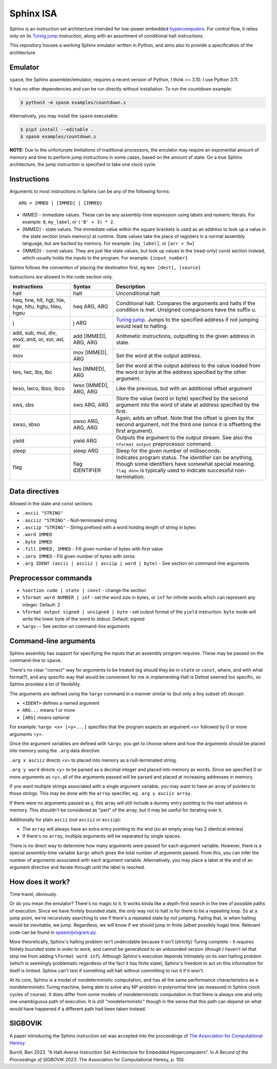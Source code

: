 ==========
Sphinx ISA
==========
Sphinx is an instruction set architecture intended for low-power embedded
`hypercomputers <https://en.wikipedia.org/wiki/Hypercomputation>`_.
For control flow, it relies only on its
`Turing jump <https://en.wikipedia.org/wiki/Turing_jump>`_ instruction,
along with an assortment of conditional halt instructions.

This repository houses a working Sphinx emulator written in Python, and
aims also to provide a specification of the architecture.

Emulator
========
``spasm``, the Sphinx assembler/emulator, requires a recent version of
Python, I think >= 3.10.  I use Python 3.11.

It has no other dependencies and can be run directly without
installation.  To run the countdown example:

.. code::

    $ python3 -m spasm examples/countdown.s

Alternatively, you may install the ``spasm`` executable:

.. code::

    $ pip3 install --editable .
    $ spasm examples/countdown.s

**NOTE:**
Due to the unfortunate limitations of traditional processors, the
emulator may require an exponential amount of memory and time to perform
jump instructions in some cases, based on the amount of state.  On a
true Sphinx architecture, the jump instruction is specified to take one
clock cycle.

Instructions
============

Arguments to most instructions in Sphinx can be any of the following
forms::

    ARG = IMMED | [IMMED] | {IMMED}

- IMMED - immediate values.  These can be any assembly-time expression
  using labels and numeric literals.  For example: ``8``, ``my_label``,
  or ``('B' + 3) * 2``.
- [IMMED] - state values.  The immediate value within the square
  brackets is used as an address to look up a value in the state section
  (main memory) at runtime.  State values take the place of registers in
  a normal assembly language, but are backed by memory.  For example:
  ``[my_label]``, or ``[arr + 5w]``
- {IMMED} - const values.  They are just like state values, but look up
  values in the (read-only) const section instead, which usually holds
  the inputs to the program.  For example: ``{input_number}``

Sphinx follows the convention of placing the destination first, eg
``mov [dest], [source]``

Instructions are allowed in the code section only.

===================================================== ======================= ==========================================================
Instructions                                          Syntax                  Description
===================================================== ======================= ==========================================================
halt                                                  halt                    Unconditional halt
heq, hne, hlt, hgt, hle, hge, hltu, hgtu, hleu, hgeu  heq ARG, ARG            Conditional halt.  Compares the arguments and halts if the
                                                                              condition is met.  Unsigned comparisons have the suffix u.
j                                                     j ARG                   `Turing jump <https://en.wikipedia.org/wiki/Turing_jump>`_.
                                                                              Jumps to the specified address if not jumping would lead to
                                                                              halting.
add, sub, mul, div, mod, and, or, xor, asl, asr       add [IMMED], ARG, ARG   Arithmetic instructions, outputting to the given address
                                                                              in state.
mov                                                   mov [IMMED], ARG        Set the word at the output address.
lws, lwc, lbs, lbc                                    lws [IMMED], ARG        Set the word at the output address to the value loaded
                                                                              from the word or byte at the address specified by the
                                                                              other argument.
lwso, lwco, lbso, lbco                                lwso [IMMED], ARG, ARG  Like the previous, but with an additional offset argument
sws, sbs                                              sws ARG, ARG            Store the value (word or byte) specified by the second
                                                                              argument into the word of state at address specified by
                                                                              the first.
swso, sbso                                            swso ARG, ARG, ARG      Again, adds an offset.  Note that the offset is given by
                                                                              the second argument, not the third one (since it is
                                                                              offsetting the first argument).
yield                                                 yield ARG               Outputs the argument to the output stream.  See also the 
                                                                              ``%format output`` preprocessor command.
sleep                                                 sleep ARG               Sleep for the given number of milliseconds.
flag                                                  flag IDENTIFIER         Indicates program status.  The identifier can be anything,
                                                                              though some identifiers have somewhat special meaning.
                                                                              ``flag done`` is typically used to indicate successful
                                                                              non-termination.
===================================================== ======================= ==========================================================


Data directives
===============
Allowed in the state and const sections

- ``.ascii "STRING"``
- ``.asciiz "STRING"`` - Null-terminated string
- ``.asciip "STRING"`` - String prefixed with a word holding length of string in bytes
- ``.word IMMED``
- ``.byte IMMED``
- ``.fill IMMED, IMMED`` - Fill given number of bytes with first value
- ``.zero IMMED`` - Fill given number of bytes with zeros
- ``.arg IDENT (ascii | asciiz | asciip | word | byte)`` - See section on command-line arguments

Preprocessor commands
=====================

- ``%section code | state | const`` - change the section
- ``%format word NUMBER | inf`` - set the word size in bytes, or ``inf``
  for infinite words which can represent any integer.  Default: 2
- ``%format output signed | unsigned | byte`` - set output format of the
  ``yield`` instruction.  ``byte`` mode will write the lower byte of the
  word to stdout.  Default: signed
- ``%argv`` -- See section on command-line arguments

Command-line arguments
======================
Sphinx assembly has support for specifying the inputs that an assembly
program requires.  These may be passed on the command-line to ``spasm``.

There's no clear "correct" way for arguments to be treated (eg should
they be in ``state`` or ``const``, where, and with what format?), and
any specific way that would be convenient for me in implementing Halt is
Defeat seemed too specific, so Sphinx provides a lot of flexibility.

The arguments are defined using the ``%argv`` command in a manner
similar to (but only a tiny subset of) docopt:

- ``<IDENT>`` defines a named argument
- ``ARG...`` means 1 or more
- ``[ARG]`` means optional

For example: ``%argv <x> [<y>...]`` specifies that the program expects
an argument <x> followed by 0 or more arguments <y>.

Once the argument variables are defined with ``%argv``, you get to
choose where and how the arguments should be placed into memory using
the ``.arg`` data directive.

``.arg x asciiz`` directs <x> to placed into memory as a null-terminated
string.

``.arg y word`` directs <y> to be parsed as a decimal integer and placed
into memory as words.  Since we specified 0 or more arguments as <y>,
all of the arguments passed will be parsed and placed at increasing
addresses in memory.

If you want multiple strings associated with a single argument variable,
you may want to have an array of pointers to those strings.  This may be
done with the ``array`` specifier, eg ``.arg y asciiz array``.

If there were no arguments passed as y, this array will still include a
dummy entry pointing to the next address in memory.  This shouldn't be
considered as "part" of the array, but it may be useful for iterating
over it.

Additionally for plain ``ascii`` (not ``asciiz`` or ``asciip``):

- The ``array`` will always have an extra entry pointing to the end (so
  an empty array has 2 identical entries)
- If there's no ``array``, multiple arguments will be separated by
  single spaces.

There is no direct way to determine how many arguments were passed for
each argument variable.  However, there is a special assembly-time
variable ``$argc`` which gives the total number of arguments passed.
From this, you can infer the number of arguments associated with each
argument variable.  Alternatively, you may place a label at the end of
an argument directive and iterate through until the label is reached.

How does it work?
=================
Time travel, obviously.

Or do you mean the emulator?  There's no magic to it.
It works kinda like a depth-first search in the tree of possible paths
of execution.  Since we have finitely bounded state, the *only* way not
to halt is for there to be a repeating loop.  So at a jump point, we're
recursively searching to see if there's a repeated state by not jumping.
Failing that, ie when halting would be inevitable, we jump.  Regardless,
we will know if we should jump in finite (albeit possibly huge) time.
Relevant code can be found in `spasm/program.py <https://github.com/benburrill/sphinx/blob/00bab1c3e04ecc739bfc3280e9f4bcca3fdbd108/spasm/program.py#L291-L368>`_.

More theoretically, Sphinx's halting problem isn't undecidable because
it isn't (strictly) Turing complete - it *requires* finitely bounded state in order
to work, and cannot be generalized to an unbounded version (though I
haven't let that stop me from adding ``%format word inf``).  Although
Sphinx's execution depends intimately on its own halting problem (which
is seemingly problematic regardless of the fact it has finite state),
Sphinx's freedom to act on this information for itself is limited.
Sphinx can't test if something will halt without committing to run it if
it won't.

At its core, Sphinx is a model of nondeterministic computation, and has
all the same performance characteristics as a nondeterministic Turing
machine, being able to solve any NP problem in polynomial time (as
measured in Sphinx clock cycles of course).  It does differ from some
models of nondeterministic computation in that there is always one and
only one unambiguous path of execution.  It is still "nondeterministic"
though in the sense that this path can depend on what *would* have
happened if a different path had been taken instead.

SIGBOVIK
========
A paper introducing the Sphinx instruction set was accepted into the
proceedings of `The Association for Computational Heresy <https://sigbovik.org/>`_.

Burrill, Ben 2023.
"A Halt-Averse Instruction Set Architecture for Embedded Hypercomputers".
In *A Record of the Proceedings of SIGBOVIK 2023*.
The Association for Computational Heresy, p. 150.
